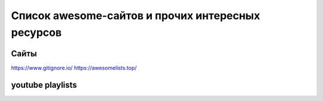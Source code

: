 ==================================================
Список awesome-сайтов и прочих интересных ресурсов
==================================================

Сайты
-----

https://www.gitignore.io/  
https://awesomelists.top/

youtube playlists
-----------------
.. _Django3 https://www.youtube.com/playlist?list=PLF-NY6ldwAWrb6nQcPL21XX_-AmivFAYq 
